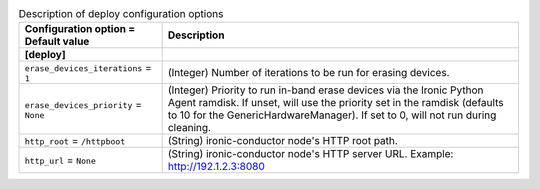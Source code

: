 ..
    Warning: Do not edit this file. It is automatically generated from the
    software project's code and your changes will be overwritten.

    The tool to generate this file lives in openstack-doc-tools repository.

    Please make any changes needed in the code, then run the
    autogenerate-config-doc tool from the openstack-doc-tools repository, or
    ask for help on the documentation mailing list, IRC channel or meeting.

.. _ironic-deploy:

.. list-table:: Description of deploy configuration options
   :header-rows: 1
   :class: config-ref-table

   * - Configuration option = Default value
     - Description
   * - **[deploy]**
     -
   * - ``erase_devices_iterations`` = ``1``
     - (Integer) Number of iterations to be run for erasing devices.
   * - ``erase_devices_priority`` = ``None``
     - (Integer) Priority to run in-band erase devices via the Ironic Python Agent ramdisk. If unset, will use the priority set in the ramdisk (defaults to 10 for the GenericHardwareManager). If set to 0, will not run during cleaning.
   * - ``http_root`` = ``/httpboot``
     - (String) ironic-conductor node's HTTP root path.
   * - ``http_url`` = ``None``
     - (String) ironic-conductor node's HTTP server URL. Example: http://192.1.2.3:8080
